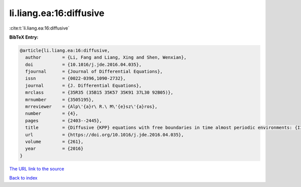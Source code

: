 li.liang.ea:16:diffusive
========================

:cite:t:`li.liang.ea:16:diffusive`

**BibTeX Entry:**

.. code-block:: bibtex

   @article{li.liang.ea:16:diffusive,
     author        = {Li, Fang and Liang, Xing and Shen, Wenxian},
     doi           = {10.1016/j.jde.2016.04.035},
     fjournal      = {Journal of Differential Equations},
     issn          = {0022-0396,1090-2732},
     journal       = {J. Differential Equations},
     mrclass       = {35R35 (35B15 35K57 35K91 37L30 92B05)},
     mrnumber      = {3505195},
     mrreviewer    = {Alp\'{a}r\ R.\ M\'{e}sz\'{a}ros},
     number        = {4},
     pages         = {2403--2445},
     title         = {Diffusive {KPP} equations with free boundaries in time almost periodic environments: {II}. {S}preading speeds and semi-wave solutions},
     url           = {https://doi.org/10.1016/j.jde.2016.04.035},
     volume        = {261},
     year          = {2016}
   }

`The URL link to the source <https://doi.org/10.1016/j.jde.2016.04.035>`__


`Back to index <../By-Cite-Keys.html>`__
